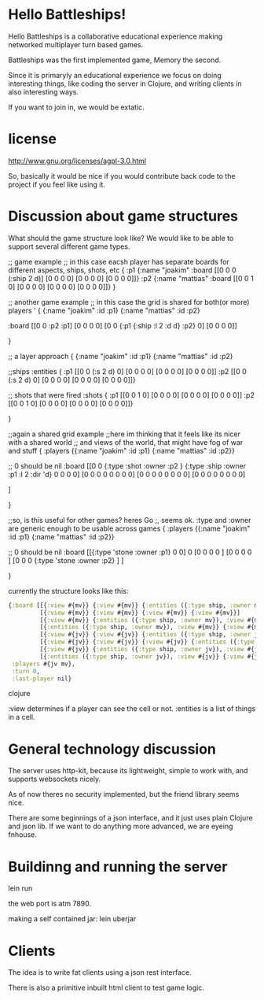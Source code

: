 * Hello Battleships!

Hello Battleships is a collaborative educational experience making
networked multiplayer turn based games.

Battleships was the first implemented game, Memory the second.

Since it is primaryly an educational experience we focus on doing
interesting things, like coding the server in Clojure, and writing
clients in also interesting ways. 

If you want to join in, we would be extatic.

* license
http://www.gnu.org/licenses/agpl-3.0.html

So, basically it would be nice if you would contribute back code to
the project if you feel like using it.

* Discussion about game structures
What should the game structure look like?
We would like to be able to support several different game types.

;; game example
;; in this case eacsh player has separate boards for  different aspects, ships, shots, etc
{
 :p1 {:name "joakim"
      :board [[0 0 0 (:ship 2 d)]
              [0 0 0 0]
              [0 0 0 0]
              [0 0 0 0]]}
 :p2 {:name "mattias"
      :board [[0 0 1 0]
              [0 0 0 0]
              [0 0 0 0]
              [0 0 0 0]]}
 }

;; another game example
;; in this case the grid is shared for both(or more) players
'
{
  {:name "joakim" :id :p1}
  {:name "mattias" :id :p2}
 
 :board [[0 0 :p2 :p1]
         [0 0 0 0]
         [0 0 {:p1 {:ship :l 2 :d d} :p2} 0]
         [0 0 0 0]]


 }




;; a layer approach
{
  {:name "joakim" :id :p1}
  {:name "mattias" :id :p2}

  ;;ships
  :entities {
             :p1 [[0 0 (:s 2 d) 0]
                  [0 0 0 0]
                  [0 0 0 0]
                  [0 0 0 0]]
             :p2 [[0 0 (:s 2 d) 0]
                  [0 0 0 0]
                  [0 0 0 0]
                 [0 0 0 0]]}

  ;; shots that were fired
    :shots {
             :p1 [[0 0 1 0]
                  [0 0 0 0]
                  [0 0 0 0]
                  [0 0 0 0]]
             :p2 [[0 0 1 0]
                  [0 0 0 0]
                  [0 0 0 0]
                 [0 0 0 0]]}


 }


;;again a shared grid example
;;here im thinking that it feels like its nicer with a shared world
;; and views of the world, that might have fog of war and stuff
{
 :players {{:name "joakim" :id :p1}
           {:name "mattias" :id :p2}}

  ;; 0 should be nil
  :board [[0 0 {:type :shot :owner :p2 }  {:type :ship :owner :p1 :l 2 :dir 'd}   0 0 0 0]
          [0 0 0 0   0 0 0 0]
          [0 0 0 0   0 0 0 0]
          [0 0 0 0   0 0 0 0]

         ]


 }

;;so, is this useful for other games? heres Go
;, seems ok. :type and :owner are generic enough to be usable across games
{
 :players {{:name "joakim" :id :p1}
           {:name "mattias" :id :p2}}

  ;; 0 should be nil
 :board [[{:type 'stone :owner :p1} 0 0] 0 
         [0 0 0 0 ]
         [0 0 0 0 ]
         [0 0 0 {:type 'stone :owner :p2} ]
         ]


 }

currently the structure looks like this:

#+BEGIN_SRC clojure
  {:board [[{:view #{mv}} {:view #{mv}} {:entities ({:type ship, :owner mv}), :view #{mv}} {:view #{mv}}]
           [{:view #{mv}} {:view #{mv}} {:view #{mv}} {:view #{mv}}]
           [{:view #{mv}} {:entities ({:type ship, :owner mv}), :view #{mv}} {:view #{mv}} {:view #{mv}}]
           [{:entities ({:type ship, :owner mv}), :view #{mv}} {:view #{mv}} {:view #{mv}} {:entities ({:type ship, :owner mv}), :view #{mv}}]
           [{:view #{jv}} {:view #{jv}} {:entities ({:type ship, :owner jv}), :view #{jv}} {:view #{jv}}]
           [{:view #{jv}} {:view #{jv}} {:view #{jv}} {:entities ({:type ship, :owner jv}), :view #{jv}}]
           [{:view #{jv}} {:entities ({:type ship, :owner jv}), :view #{jv}} {:view #{jv}} {:view #{jv}}]
           [{:entities ({:type ship, :owner jv}), :view #{jv}} {:view #{jv}} {:view #{jv}} {:view #{jv}}]],
   :players #{jv mv},
   :turn 0,
   :last-player nil}
#+END_SRC clojure

:view determines if a player can see the cell or not.
:entities is a list of things in a cell.

* General technology discussion
The server uses http-kit, because its lightweight, simple to work
with, and supports websockets nicely.

As of now theres no security implemented, but the friend library seems nice.

There are some beginnings of a json interface, and it just uses plain Clojure and json lib.
If we want to do anything more advanced, we are eyeing fnhouse.

* Buildinng and running the server
lein run

the web port is atm 7890.

making a self contained jar:
lein uberjar
* Clients
The idea is to write fat clients using a json rest interface.

There is also a primitive inbuilt html client to test game logic.
